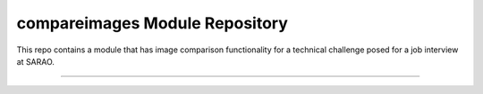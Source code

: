 compareimages Module Repository
========================

This repo contains a module that has image comparison functionality for a technical challenge posed for a job interview at SARAO.

---------------


